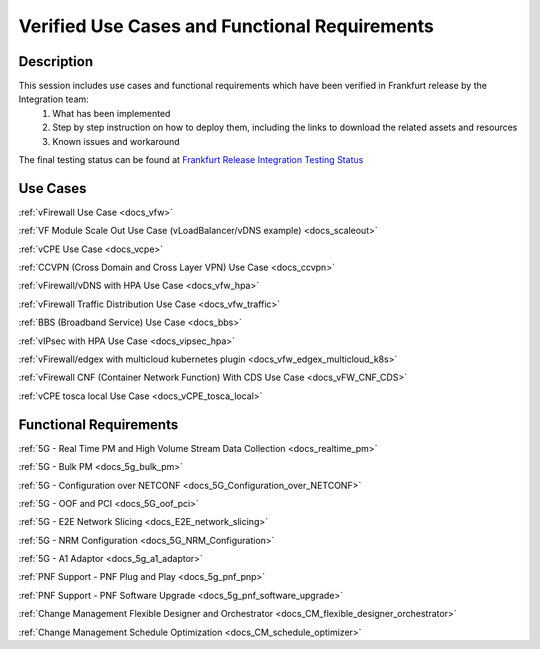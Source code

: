 .. This work is licensed under a Creative Commons Attribution 4.0
   International License. http://creativecommons.org/licenses/by/4.0

.. _docs_usecases:

Verified Use Cases and Functional Requirements
----------------------------------------------

Description
~~~~~~~~~~~
This session includes use cases and functional requirements which have been verified in Frankfurt release by the Integration team:
    1. What has been implemented
    2. Step by step instruction on how to deploy them, including the links to download the related assets and resources
    3. Known issues and workaround

The final testing status can be found at `Frankfurt Release Integration Testing Status <https://wiki.onap.org/display/DW/2%3A+Frankfurt+Release+Integration+Testing+Status>`_

Use Cases
~~~~~~~~~
:ref:`vFirewall Use Case <docs_vfw>`

:ref:`VF Module Scale Out Use Case (vLoadBalancer/vDNS example) <docs_scaleout>`

:ref:`vCPE Use Case <docs_vcpe>`

:ref:`CCVPN (Cross Domain and Cross Layer VPN) Use Case <docs_ccvpn>`

:ref:`vFirewall/vDNS with HPA Use Case <docs_vfw_hpa>`

:ref:`vFirewall Traffic Distribution Use Case <docs_vfw_traffic>`

:ref:`BBS (Broadband Service) Use Case <docs_bbs>`

:ref:`vIPsec with HPA Use Case <docs_vipsec_hpa>`

:ref:`vFirewall/edgex with multicloud kubernetes plugin <docs_vfw_edgex_multicloud_k8s>`

:ref:`vFirewall CNF (Container Network Function) With CDS Use Case <docs_vFW_CNF_CDS>`

:ref:`vCPE tosca local Use Case <docs_vCPE_tosca_local>`

Functional Requirements
~~~~~~~~~~~~~~~~~~~~~~~
:ref:`5G - Real Time PM and High Volume Stream Data Collection <docs_realtime_pm>`

:ref:`5G - Bulk PM <docs_5g_bulk_pm>`

:ref:`5G - Configuration over NETCONF <docs_5G_Configuration_over_NETCONF>`

:ref:`5G - OOF and PCI <docs_5G_oof_pci>`

:ref:`5G - E2E Network Slicing <docs_E2E_network_slicing>`

:ref:`5G - NRM Configuration <docs_5G_NRM_Configuration>`

:ref:`5G - A1 Adaptor <docs_5g_a1_adaptor>`

:ref:`PNF Support - PNF Plug and Play <docs_5g_pnf_pnp>`

:ref:`PNF Support - PNF Software Upgrade <docs_5g_pnf_software_upgrade>`

:ref:`Change Management Flexible Designer and Orchestrator <docs_CM_flexible_designer_orchestrator>`

:ref:`Change Management Schedule Optimization <docs_CM_schedule_optimizer>`
